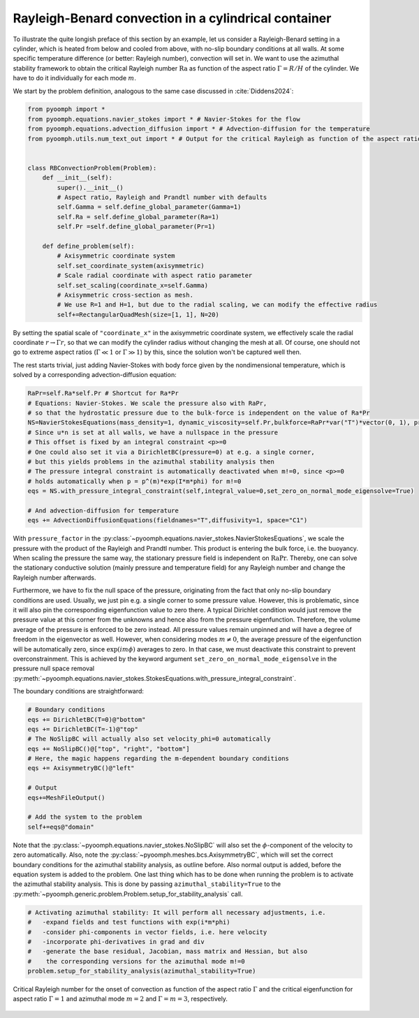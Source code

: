 Rayleigh-Benard convection in a cylindrical container
~~~~~~~~~~~~~~~~~~~~~~~~~~~~~~~~~~~~~~~~~~~~~~~~~~~~~

To illustrate the quite longish preface of this section by an example, let us consider a Rayleigh-Benard setting in a cylinder, which is heated from below and cooled from above, with no-slip boundary conditions at all walls. At some specific temperature difference (or better: Rayleigh number), convection will set in. We want to use the azimuthal stability framework to obtain the critical Rayleigh number :math:`\operatorname{Ra}` as function of the aspect ratio :math:`\Gamma=R/H` of the cylinder. We have to do it individually for each mode :math:`m`.

We start by the problem definition, analogous to the same case discussed in :cite:`Diddens2024`:

.. code:: python

   from pyoomph import *
   from pyoomph.equations.navier_stokes import * # Navier-Stokes for the flow
   from pyoomph.equations.advection_diffusion import * # Advection-diffusion for the temperature
   from pyoomph.utils.num_text_out import * # Output for the critical Rayleigh as function of the aspect ratio


   class RBConvectionProblem(Problem):
       def __init__(self):
           super().__init__()
           # Aspect ratio, Rayleigh and Prandtl number with defaults
           self.Gamma = self.define_global_parameter(Gamma=1)  
           self.Ra = self.define_global_parameter(Ra=1)  
           self.Pr =self.define_global_parameter(Pr=1)   
                   
       def define_problem(self):        
           # Axisymmetric coordinate system
           self.set_coordinate_system(axisymmetric)
           # Scale radial coordinate with aspect ratio parameter
           self.set_scaling(coordinate_x=self.Gamma)
           # Axisymmetric cross-section as mesh. 
           # We use R=1 and H=1, but due to the radial scaling, we can modify the effective radius
           self+=RectangularQuadMesh(size=[1, 1], N=20)

By setting the spatial scale of ``"coordinate_x"`` in the axisymmetric coordinate system, we effectively scale the radial coordinate :math:`r\to\Gamma r`, so that we can modify the cylinder radius without changing the mesh at all. Of course, one should not go to extreme aspect ratios (:math:`\Gamma\ll 1` or :math:`\Gamma \gg 1`) by this, since the solution won't be captured well then.

The rest starts trivial, just adding Navier-Stokes with body force given by the nondimensional temperature, which is solved by a corresponding advection-diffusion equation:

.. code:: python

           RaPr=self.Ra*self.Pr # Shortcut for Ra*Pr
           # Equations: Navier-Stokes. We scale the pressure also with RaPr, 
           # so that the hydrostatic pressure due to the bulk-force is independent on the value of Ra*Pr
           NS=NavierStokesEquations(mass_density=1, dynamic_viscosity=self.Pr,bulkforce=RaPr*var("T")*vector(0, 1), pressure_factor=RaPr)
           # Since u*n is set at all walls, we have a nullspace in the pressure
           # This offset is fixed by an integral constraint <p>=0
           # One could also set it via a DirichletBC(pressure=0) at e.g. a single corner, 
           # but this yields problems in the azimuthal stability analysis then 
           # The pressure integral constraint is automatically deactivated when m!=0, since <p>=0 
           # holds automatically when p = p^(m)*exp(I*m*phi) for m!=0
           eqs = NS.with_pressure_integral_constraint(self,integral_value=0,set_zero_on_normal_mode_eigensolve=True)
           
           # And advection-diffusion for temperature
           eqs += AdvectionDiffusionEquations(fieldnames="T",diffusivity=1, space="C1")

With ``pressure_factor`` in the :py:class:`~pyoomph.equations.navier_stokes.NavierStokesEquations`, we scale the pressure with the product of the Rayleigh and Prandtl number. This product is entering the bulk force, i.e. the buoyancy. When scaling the pressure the same way, the stationary pressure field is independent on :math:`\operatorname{Ra}\operatorname{Pr}`. Thereby, one can solve the stationary conductive solution (mainly pressure and temperature field) for any Rayleigh number and change the Rayleigh number afterwards.

Furthermore, we have to fix the null space of the pressure, originating from the fact that only no-slip boundary conditions are used. Usually, we just pin e.g. a single corner to some pressure value. However, this is problematic, since it will also pin the corresponding eigenfunction value to zero there. A typical Dirichlet condition would just remove the pressure value at this corner from the unknowns and hence also from the pressure eigenfunction. Therefore, the volume average of the pressure is enforced to be zero instead. All pressure values remain unpinned and will have a degree of freedom in the eigenvector as well. However, when considering modes :math:`m\neq 0`, the average pressure of the eigenfunction will be automatically zero, since :math:`\exp(im\phi)` averages to zero. In that case, we must deactivate this constraint to prevent overconstrainment. This is achieved by the keyword argument ``set_zero_on_normal_mode_eigensolve`` in the pressure null space removal :py:meth:`~pyoomph.equations.navier_stokes.StokesEquations.with_pressure_integral_constraint`.

The boundary conditions are straightforward:

.. code:: python

           # Boundary conditions
           eqs += DirichletBC(T=0)@"bottom"
           eqs += DirichletBC(T=-1)@"top"
           # The NoSlipBC will actually also set velocity_phi=0 automatically
           eqs += NoSlipBC()@["top", "right", "bottom"]
           # Here, the magic happens regarding the m-dependent boundary conditions
           eqs += AxisymmetryBC()@"left"

           # Output
           eqs+=MeshFileOutput()

           # Add the system to the problem
           self+=eqs@"domain"

Note that the :py:class:`~pyoomph.equations.navier_stokes.NoSlipBC` will also set the :math:`\phi`-component of the velocity to zero automatically. Also, note the :py:class:`~pyoomph.meshes.bcs.AxisymmetryBC`, which will set the correct boundary conditions for the azimuthal stability analysis, as outline before. Also normal output is added, before the equation system is added to the problem. One last thing which has to be done when running the problem is to activate the azimuthal stability analysis. This is done by passing ``azimuthal_stability=True`` to the :py:meth:`~pyoomph.generic.problem.Problem.setup_for_stability_analysis` call.

.. code:: python

           # Activating azimuthal stability: It will perform all necessary adjustments, i.e.
           #   -expand fields and test functions with exp(i*m*phi)
           #   -consider phi-components in vector fields, i.e. here velocity
           #   -incorporate phi-derivatives in grad and div
           #   -generate the base residual, Jacobian, mass matrix and Hessian, but also
           #    the corresponding versions for the azimuthal mode m!=0
           problem.setup_for_stability_analysis(azimuthal_stability=True)


..  figure:: rb_cyl.*
	:name: figstabilityrbcyl
	:align: center
	:alt: Response of an excited drum
	:class: with-shadow
	:width: 100%

	Critical Rayleigh number for the onset of convection as function of the aspect ratio :math:`\Gamma` and the critical eigenfunction for aspect ratio :math:`\Gamma=1` and azimuthal mode :math:`m=2` and :math:`\Gamma=m=3`, respectively.

.. only:: html

	.. container:: downloadbutton

		:download:`Download this example <rayleigh_benard_azimuthal_stability.py>`
		
		:download:`Download all examples <../../tutorial_example_scripts.zip>`   	
